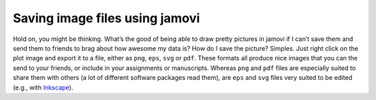 .. sectionauthor:: `Danielle J. Navarro <https://djnavarro.net/>`_ and `David R. Foxcroft <https://www.davidfoxcroft.com/>`_

Saving image files using jamovi
-------------------------------

Hold on, you might be thinking. What’s the good of being able to draw pretty
pictures in jamovi if I can’t save them and send them to friends to brag about
how awesome my data is? How do I save the picture? Simples. Just right click on
the plot image and export it to a file, either as ``png``, ``eps``, ``svg`` or
``pdf``. These formats all produce nice images that you can the send to your
friends, or include in your assignments or manuscripts. Whereas ``png`` and 
``pdf`` files are especially suited to share them with others (a lot of
different software packages read them), are ``eps`` and ``svg`` files very
suited to be edited (e.g., with `Inkscape <https://inkscape.org/>`__).

.. ----------------------------------------------------------------------------

.. |afl.finalists|                     replace:: ``afl.finalists``
.. _afl.finalists:                     ../_static/data/aflsmall_finalists.omv
